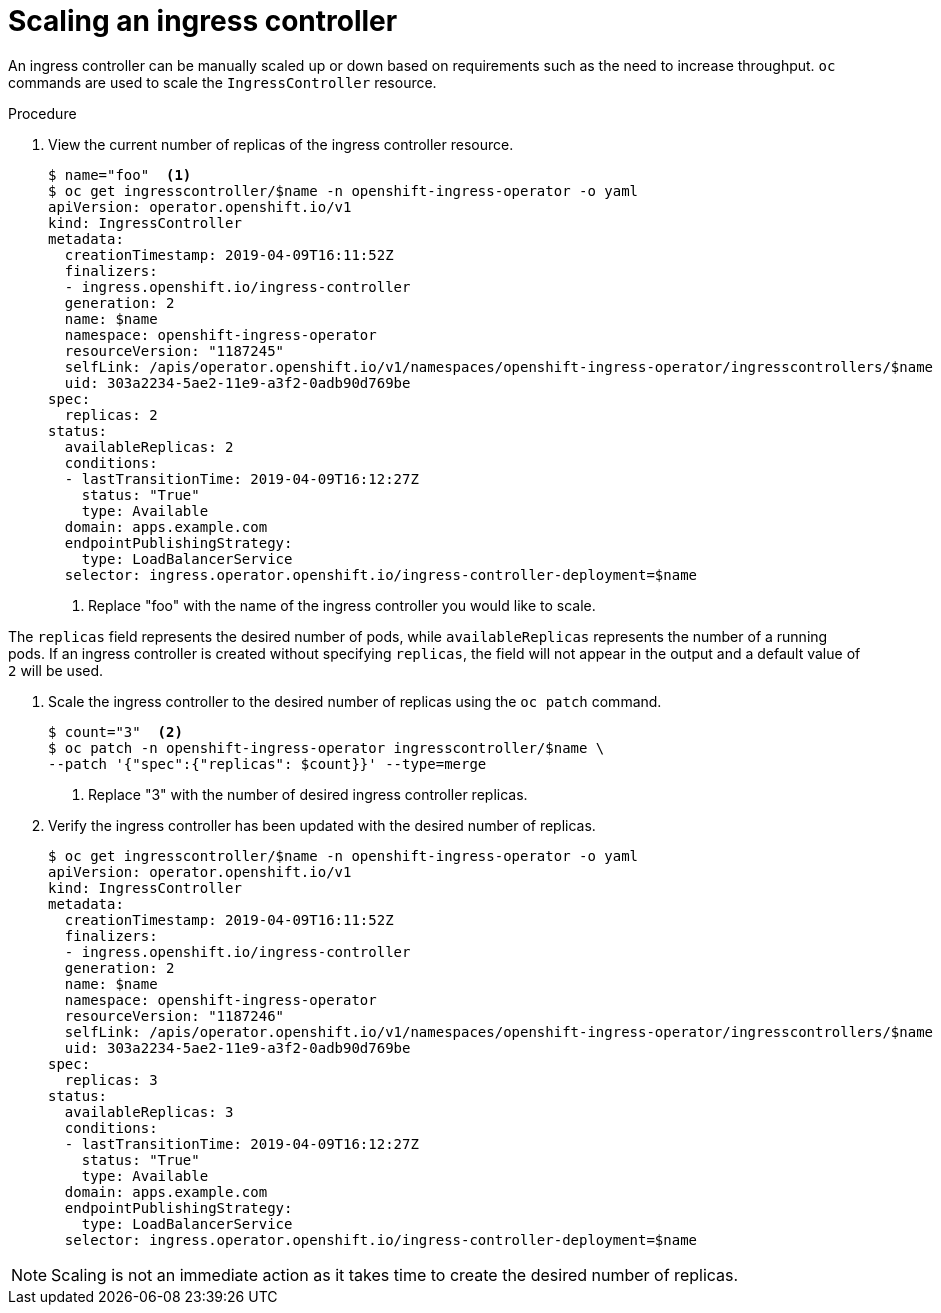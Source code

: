 // Module filename: nw-scaling-ingress-controller.adoc
// Module included in the following assemblies:
// * networking/ingress-controller-configuration.adoc

[id="nw-ingress-controller-configuration-{context}"]
= Scaling an ingress controller

An ingress controller can be manually scaled up or down based on
requirements such as the need to increase throughput. `oc`
commands are used to scale the `IngressController` resource.

.Procedure
. View the current number of replicas of the ingress controller resource.
+
----
$ name="foo"  <1>
$ oc get ingresscontroller/$name -n openshift-ingress-operator -o yaml
apiVersion: operator.openshift.io/v1
kind: IngressController
metadata:
  creationTimestamp: 2019-04-09T16:11:52Z
  finalizers:
  - ingress.openshift.io/ingress-controller
  generation: 2
  name: $name
  namespace: openshift-ingress-operator
  resourceVersion: "1187245"
  selfLink: /apis/operator.openshift.io/v1/namespaces/openshift-ingress-operator/ingresscontrollers/$name
  uid: 303a2234-5ae2-11e9-a3f2-0adb90d769be
spec:
  replicas: 2
status:
  availableReplicas: 2
  conditions:
  - lastTransitionTime: 2019-04-09T16:12:27Z
    status: "True"
    type: Available
  domain: apps.example.com
  endpointPublishingStrategy:
    type: LoadBalancerService
  selector: ingress.operator.openshift.io/ingress-controller-deployment=$name
----
<1> Replace "foo" with the name of the ingress controller you would like to scale.

The `replicas` field represents the desired number of pods, while `availableReplicas`
represents the number of a running pods. If an ingress controller is created without
specifying `replicas`, the field will not appear in the output and a default value
of `2` will be used.

. Scale the ingress controller to the desired number of replicas using
the `oc patch` command.
+
----
$ count="3"  <2>
$ oc patch -n openshift-ingress-operator ingresscontroller/$name \
--patch '{"spec":{"replicas": $count}}' --type=merge
----
<2> Replace "3" with the number of desired ingress controller replicas.

. Verify the ingress controller has been updated with the desired number of replicas.
+
----
$ oc get ingresscontroller/$name -n openshift-ingress-operator -o yaml
apiVersion: operator.openshift.io/v1
kind: IngressController
metadata:
  creationTimestamp: 2019-04-09T16:11:52Z
  finalizers:
  - ingress.openshift.io/ingress-controller
  generation: 2
  name: $name
  namespace: openshift-ingress-operator
  resourceVersion: "1187246"
  selfLink: /apis/operator.openshift.io/v1/namespaces/openshift-ingress-operator/ingresscontrollers/$name
  uid: 303a2234-5ae2-11e9-a3f2-0adb90d769be
spec:
  replicas: 3
status:
  availableReplicas: 3
  conditions:
  - lastTransitionTime: 2019-04-09T16:12:27Z
    status: "True"
    type: Available
  domain: apps.example.com
  endpointPublishingStrategy:
    type: LoadBalancerService
  selector: ingress.operator.openshift.io/ingress-controller-deployment=$name
----

[NOTE]
====
Scaling is not an immediate action as it takes time to create the desired number of replicas.
====